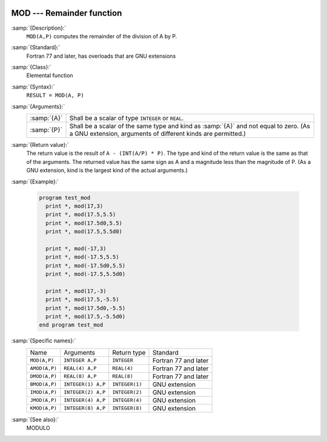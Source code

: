   .. _mod:

MOD --- Remainder function
**************************

.. index:: MOD

.. index:: AMOD

.. index:: DMOD

.. index:: BMOD

.. index:: IMOD

.. index:: JMOD

.. index:: KMOD

.. index:: remainder

.. index:: division, remainder

:samp:`{Description}:`
  ``MOD(A,P)`` computes the remainder of the division of A by P. 

:samp:`{Standard}:`
  Fortran 77 and later, has overloads that are GNU extensions

:samp:`{Class}:`
  Elemental function

:samp:`{Syntax}:`
  ``RESULT = MOD(A, P)``

:samp:`{Arguments}:`
  ===========  =============================================================================
  :samp:`{A}`  Shall be a scalar of type ``INTEGER`` or ``REAL``.
  :samp:`{P}`  Shall be a scalar of the same type and kind as :samp:`{A}` 
               and not equal to zero.  (As a GNU extension, arguments of different kinds are
               permitted.)
  ===========  =============================================================================

:samp:`{Return value}:`
  The return value is the result of ``A - (INT(A/P) * P)``. The type
  and kind of the return value is the same as that of the arguments. The
  returned value has the same sign as A and a magnitude less than the
  magnitude of P.  (As a GNU extension, kind is the largest kind of the actual
  arguments.)

:samp:`{Example}:`

  .. code-block:: fortran

    program test_mod
      print *, mod(17,3)
      print *, mod(17.5,5.5)
      print *, mod(17.5d0,5.5)
      print *, mod(17.5,5.5d0)

      print *, mod(-17,3)
      print *, mod(-17.5,5.5)
      print *, mod(-17.5d0,5.5)
      print *, mod(-17.5,5.5d0)

      print *, mod(17,-3)
      print *, mod(17.5,-5.5)
      print *, mod(17.5d0,-5.5)
      print *, mod(17.5,-5.5d0)
    end program test_mod

:samp:`{Specific names}:`
  =============  ==================  ==============  ====================
  Name           Arguments           Return type     Standard
  ``MOD(A,P)``   ``INTEGER A,P``     ``INTEGER``     Fortran 77 and later
  ``AMOD(A,P)``  ``REAL(4) A,P``     ``REAL(4)``     Fortran 77 and later
  ``DMOD(A,P)``  ``REAL(8) A,P``     ``REAL(8)``     Fortran 77 and later
  ``BMOD(A,P)``  ``INTEGER(1) A,P``  ``INTEGER(1)``  GNU extension
  ``IMOD(A,P)``  ``INTEGER(2) A,P``  ``INTEGER(2)``  GNU extension
  ``JMOD(A,P)``  ``INTEGER(4) A,P``  ``INTEGER(4)``  GNU extension
  ``KMOD(A,P)``  ``INTEGER(8) A,P``  ``INTEGER(8)``  GNU extension
  =============  ==================  ==============  ====================

:samp:`{See also}:`
  MODULO

